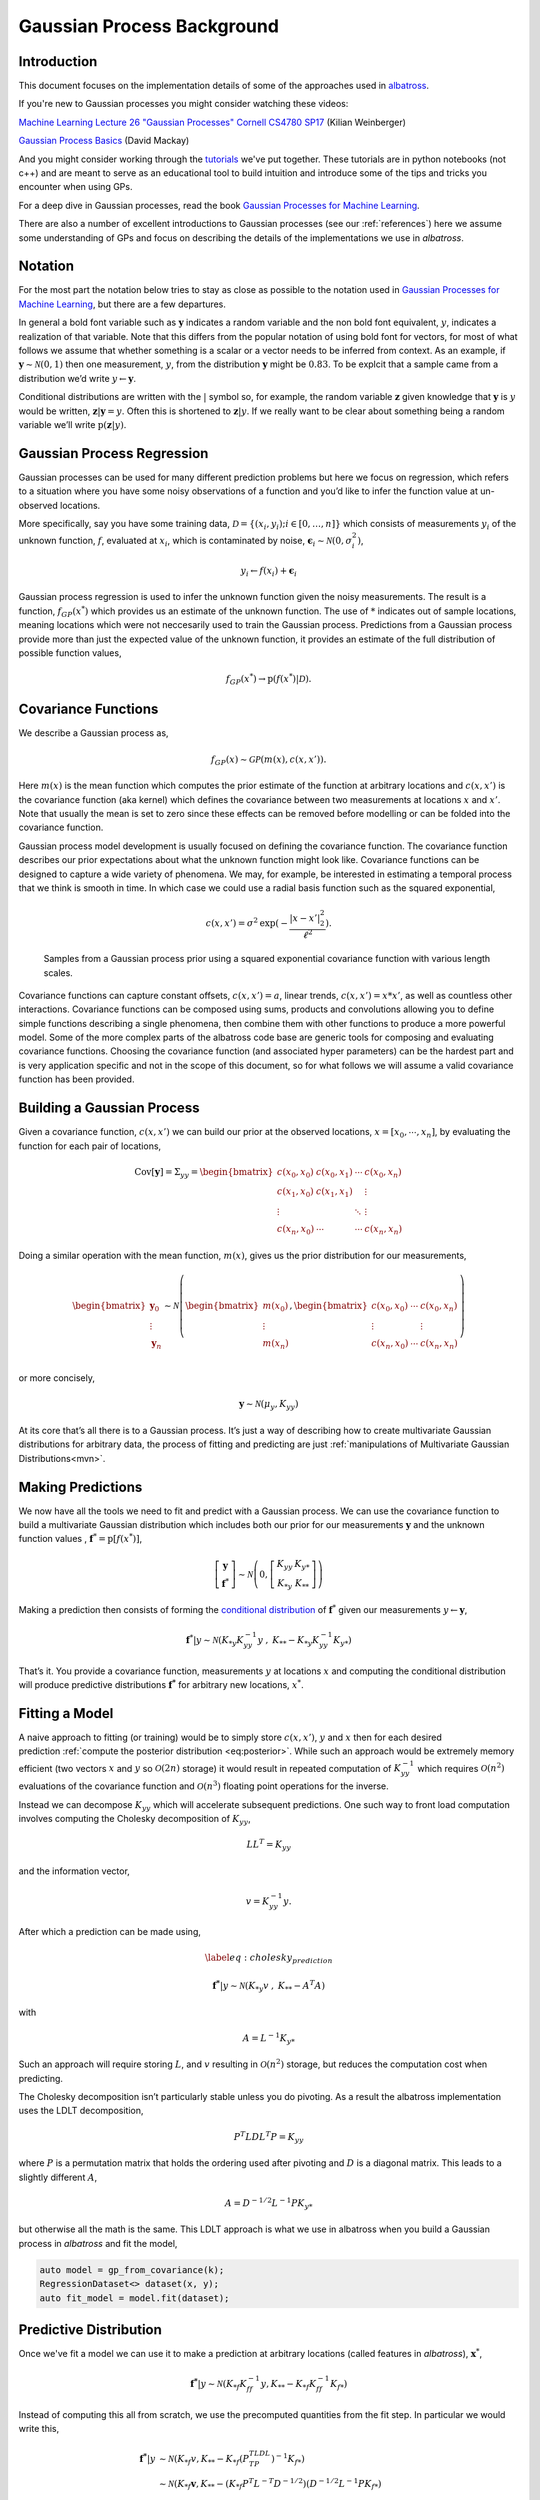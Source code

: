#######################################
Gaussian Process Background
#######################################

.. _gp-implementation:

----------------
Introduction
----------------

This document focuses on the implementation details of some of the
approaches used in
`albatross <https://github.com/swift-nav/albatross>`__.

If you're new to Gaussian processes you might consider watching these videos:

`Machine Learning Lecture 26 "Gaussian Processes" Cornell CS4780 SP17 <https://www.youtube.com/watch?v=NegVuuHwa8Q>`__ (Kilian Weinberger)

`Gaussian Process Basics <https://www.youtube.com/watch?v=NegVuuHwa8Q>`__ (David Mackay)

And you might consider working through the `tutorials <https://github.com/swift-nav/albatross/tree/master/tutorials>`__ we've put together. These tutorials are in python notebooks (not c++) and are meant to serve as an educational tool to build intuition and introduce some of the tips and tricks you encounter when using GPs.

For a deep dive in Gaussian processes, read the book `Gaussian Processes for Machine Learning <https://gaussianprocess.org/gpml/chapters/>`__.

There are also a number of excellent introductions to Gaussian processes (see our :ref:`references`) here we assume some understanding of GPs and focus on describing the details of the implementations we use in `albatross`.

----------------
Notation
----------------

For the most part the notation below tries to stay as close as possible to the notation used in `Gaussian Processes for Machine Learning`_, but there are a few departures.

In general a bold font variable such as :math:`\mathbf{y}` indicates a random variable and the non bold font equivalent, :math:`y`, indicates a realization of that variable. Note that this differs from the popular
notation of using bold font for vectors, for most of what follows we
assume that whether something is a scalar or a vector needs to be
inferred from context. As an example, if
:math:`\mathbf{y} \sim \mathcal{N}(0, 1)` then one measurement,
:math:`y`, from the distribution :math:`\mathbf{y}` might be
:math:`0.83`. To be explcit that a sample came from a distribution we’d
write :math:`y \leftarrow \mathbf{y}`.

Conditional distributions are written with the :math:`|` symbol so, for
example, the random variable :math:`\mathbf{z}` given knowledge that
:math:`\mathbf{y}` is :math:`y` would be written, :math:`\mathbf{z}|\mathbf{y}=y`.
Often this is shortened to :math:`\mathbf{z} | y`. If we really want to be clear about something being a random
variable we’ll write :math:`\mbox{p}(  \mathbf{z}|y)`.

---------------------------
Gaussian Process Regression
---------------------------

Gaussian processes can be used for many different prediction problems
but here we focus on regression, which refers to a situation where you
have some noisy observations of a function and you’d like to infer the
function value at un-observed locations.

More specifically, say you have some training data,
:math:`\mathcal{D} = \left\{(x_i, y_i); i \in [0, \ldots, n]\right\}`
which consists of measurements :math:`y_i` of the unknown function,
:math:`f`, evaluated at :math:`x_i`, which is contaminated by noise,
:math:`\mathbf{\epsilon}_i \sim \mathcal{N}\left(0, \sigma_i^2\right)`,

.. math:: y_i \leftarrow f(x_i) + \mathbf{\epsilon}_i

Gaussian process regression is used to infer the unknown function
given the noisy measurements. The result is a function,
:math:`f_{GP}\left(x^*\right)` which provides us an estimate of the
unknown function. The use of :math:`*` indicates out of sample locations,
meaning locations which were not neccesarily used to train the Gaussian process.
Predictions from a Gaussian process provide more than just the expected
value of the unknown function, it provides an estimate of the full distribution of
possible function values,

.. math:: f_{GP}\left(x^*\right) \rightarrow \mbox{p}\left(f(x^*)|\mathcal{D}\right).

---------------------------
Covariance Functions
---------------------------

We describe a Gaussian process as,

.. math:: f_{GP}\left(x\right) \sim \mathcal{GP}\left(m(x), c(x, x')\right).

Here :math:`m(x)` is the mean function which computes the prior estimate
of the function at arbitrary locations and :math:`c(x, x')` is the
covariance function (aka kernel) which defines the covariance between
two measurements at locations :math:`x` and :math:`x'`. Note that
usually the mean is set to zero since these effects can be removed
before modelling or can be folded into the covariance function.

Gaussian process model development is usually focused on defining the
covariance function. The covariance function describes our prior
expectations about what the unknown function might look like. Covariance
functions can be designed to capture a wide variety of phenomena. We may,
for example, be interested in estimating a temporal process that we think
is smooth in time. In which case we could use a radial basis function such as the squared
exponential,

.. math:: c(x, x') = \sigma^2 \mbox{exp}(-\frac{|x - x'|_2^2}{\ell^2}).

.. figure:: samples.png

   Samples from a Gaussian process prior using a squared exponential
   covariance function with various length scales.

Covariance functions can capture constant offsets, :math:`c(x, x') = a`,
linear trends, :math:`c(x, x') = x * x'`, as well as countless other
interactions. Covariance functions can be composed using sums, products
and convolutions allowing you to define simple functions describing a
single phenomena, then combine them with other functions to produce a
more powerful model. Some of the more complex parts of the albatross
code base are generic tools for composing and evaluating covariance
functions. Choosing the covariance function (and associated hyper
parameters) can be the hardest part and is very application specific and
not in the scope of this document, so for what follows we will assume a
valid covariance function has been provided.

---------------------------
Building a Gaussian Process
---------------------------

Given a covariance function, :math:`c(x, x')` we can build our prior at
the observed locations, :math:`x = \left[x_0, \cdots, x_n\right]`, by
evaluating the function for each pair of locations,

.. math::

   \mbox{Cov}[
     \mathbf{y}
   ] = \Sigma_{yy} =
   \begin{bmatrix}c(x_0, x_0) & c(x_0, x_1) & \cdots & c(x_0, x_n) \\
                                          c(x_1, x_0) & c(x_1, x_1) & & \vdots \\
                                          \vdots & & \ddots & \vdots\\
                             c(x_n, x_0) & \cdots & \cdots & c(x_n, x_n) \end{bmatrix}

Doing a similar operation with the mean function, :math:`m(x)`, gives us
the prior distribution for our measurements,

.. math::

   \begin{bmatrix} \mathbf{y}_0 \\ \vdots \\ \mathbf{y}_n \end{bmatrix}
    \sim \mathcal{N}\left(\begin{bmatrix} m(x_0) \\ \vdots \\ m(x_n) \end{bmatrix},
   \begin{bmatrix} c(x_0, x_0) & \cdots & c(x_0, x_n) \\
   \vdots & & \vdots \\
   c(x_n, x_0) & \cdots & c(x_n, x_n) \\
   \end{bmatrix} \right)

or more concisely,

.. math:: \mathbf{y} \sim \mathcal{N}\left(\mu_y, K_{yy}\right)

At its core that’s all there is to a Gaussian process. It’s just a way
of describing how to create multivariate Gaussian distributions for
arbitrary data, the process of fitting and predicting are just
:ref:`manipulations of Multivariate Gaussian Distributions<mvn>`.

------------------
Making Predictions
------------------

We now have all the tools we need to fit and predict with a Gaussian
process. We can use the covariance function to build a multivariate
Gaussian distribution which includes both our prior for our measurements
:math:`\mathbf{y}` and the unknown function values , :math:`\mathbf{f}
^* = \mbox{p}[f(x^*)]`,

.. math::

   \left[\begin{array}{c} 
     \mathbf{y}
    \\ 
     \mathbf{f}
   ^* \end{array}\right] \sim \mathcal{N}\left(0, \left[
   \begin{array}{cc} K_{yy} & K_{y*} \\ K_{*y} & K_{**} \end{array}\right]\right)

Making a prediction then consists of forming the `conditional
distribution <https://en.wikipedia.org/wiki/Multivariate_normal_distribution#Conditional_distributions>`_ of :math:`\mathbf{f}
^*` given our measurements :math:`y \leftarrow \mathbf{y}`,

.. math::
   :name: eq:posterior

     \mathbf{f}
   ^*|y \sim \mathcal{N}\left( K_{*y} K_{yy}^{-1} y \hspace{0.1cm}, \hspace{0.1cm} K_{**} - K_{*y} K_{yy}^{-1} K_{y*} \right)

That’s it. You provide a covariance function, measurements :math:`y` at
locations :math:`x` and computing the conditional distribution will
produce predictive distributions :math:`\mathbf{f^*}` for arbitrary new
locations, :math:`x^*`.

----------------------
Fitting a Model
----------------------

A naive approach to fitting (or training) would be to simply store
:math:`c(x, x')`, :math:`y` and :math:`x` then for each desired
prediction :ref:`compute the posterior distribution <eq:posterior>`. While such
an approach would be extremely memory efficient (two vectors :math:`x`
and :math:`y` so :math:`\mathcal{O}(2n)` storage) it would result in
repeated computation of :math:`K_{yy}^{-1}` which requires
:math:`\mathcal{O}(n^2)` evaluations of the covariance function and
:math:`\mathcal{O}(n^3)` floating point operations for the inverse.

Instead we can decompose :math:`K_{yy}` which will accelerate
subsequent predictions. One such way to front load computation involves
computing the Cholesky decomposition of :math:`K_{yy}`,

.. math:: L L^T = K_{yy}

and the information vector,

.. math:: v = K_{yy}^{-1} y.

After which a prediction can be made using,

.. math::

   \label{eq:cholesky_prediction}

     \mathbf{f^*}
   |y \sim \mathcal{N}\left( K_{*y} v \hspace{0.1cm}, \hspace{0.1cm} K_{**} - A^T A \right)

with

.. math:: A = L^{-1} K_{y*}

Such an approach will require storing :math:`L`, and :math:`v` resulting
in :math:`\mathcal{O}(n^2)` storage, but reduces the computation cost
when predicting.

The Cholesky decomposition isn’t particularly stable unless you do
pivoting. As a result the albatross implementation uses the LDLT
decomposition,

.. math:: P^T L D L^T P = K_{yy}

where :math:`P` is a permutation matrix that holds the ordering used
after pivoting and :math:`D` is a diagonal matrix. This leads to a
slightly different :math:`A`,

.. math:: A = D^{-1/2} L^{-1} P K_{y*}

but otherwise all the math is the same. This LDLT approach is what
we use in albatross when you build a Gaussian process in `albatross` and fit the model,

.. code-block:: c

    auto model = gp_from_covariance(k);
    RegressionDataset<> dataset(x, y);
    auto fit_model = model.fit(dataset);

-----------------------
Predictive Distribution
-----------------------

Once we've fit a model we can use it to make a prediction at arbitrary locations (called features in `albatross`), :math:`\mathbf{x}^*`,

.. math::

    \mathbf{f^*}|y \sim \mathcal{N}\left(K_{*f} K_{ff}^{-1} y, K_{**} - K_{*f} K_{ff}^{-1} K_{f*}\right)

Instead of computing this all from scratch, we use the precomputed quantities from the fit step.  In particular we would write this,

.. math::

    \mathbf{f^*}|y & \sim \mathcal{N}\left(K_{*f} v, K_{**} - K_{*f} (P^TLDL^TP)^{-1} K_{f*}\right) \\
    & \sim \mathcal{N}\left(K_{*f} \mathbf{v}, K_{**} - (K_{*f} P^T L^{-T} D^{-1/2}) (D^{-1/2}L^{-1}P K_{f*}\right) \\
    & \sim \mathcal{N}\left(K_{*f} \mathbf{v}, K_{**} - Q_{f*}^T Q_{f*}\right)

Where :math:`Q_{f*} = D^{-1/2}L^{-1}P K_{*f}^T`.

To make a prediction in albatross you'd first fit the model (see above), then call,

.. code-block:: c

    const auto prediction = fit_model.predict(new_features);

This ``predict`` call is actually a lazy operation (nothing is actually computed yet). You then have some choices for the actual prediction type you'd like:

^^^^^^^^^^^^^^^^^^^
Mean Predictions
^^^^^^^^^^^^^^^^^^^

Calling:

.. code-block:: c

    const Eigen::VectorXd mean = prediction.mean();

would:

* Evaluate :math:`K_{*f}`
* Compute the mean :math:`K_{*f} v`

^^^^^^^^^^^^^^^^^^^^
Marginal Predictions
^^^^^^^^^^^^^^^^^^^^

Calling:

.. code-block:: c

    const MarginalDistribution marginal = prediction.marginal();

would:

* Compute :math:`Q_{f*} = D^{-1/2}L^{-1}P K_{*f}^T`  
* Evaluate the prior variance :math:`\mbox{diag}(K_{**})`
* Compute the posterior variance :math:`\mbox{diag}(K_{**}) - \mbox{diag}(Q_{f*}^T Q_{f*})`

^^^^^^^^^^^^^^^^^^^
Joint Predictions
^^^^^^^^^^^^^^^^^^^

Calling:

.. code-block:: c

    const JointDistribution marginal = prediction.joint();

would:

* Evaluate the prior covariance :math:`K_{**}`
* Compute the posterior covariance :math:`K_{**} - Q_{f*}^T Q_{f*}`

.. _`Gaussian Processes for Machine Learning`: http://gaussianprocess.org/gpml/chapters/RW.pdf
